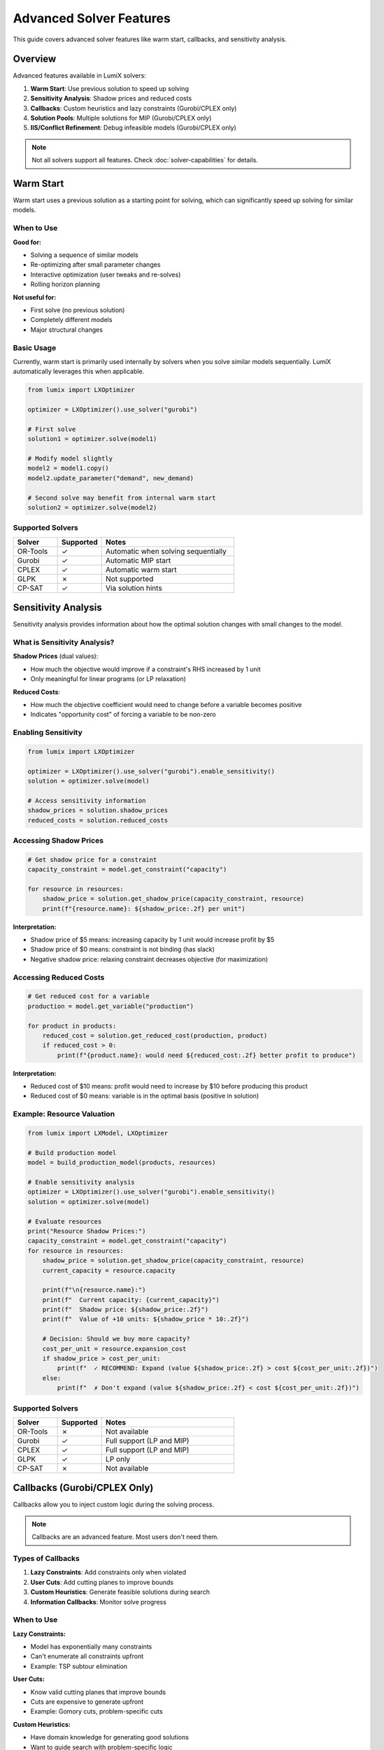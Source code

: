 Advanced Solver Features
========================

This guide covers advanced solver features like warm start, callbacks, and sensitivity analysis.

Overview
--------

Advanced features available in LumiX solvers:

1. **Warm Start**: Use previous solution to speed up solving
2. **Sensitivity Analysis**: Shadow prices and reduced costs
3. **Callbacks**: Custom heuristics and lazy constraints (Gurobi/CPLEX only)
4. **Solution Pools**: Multiple solutions for MIP (Gurobi/CPLEX only)
5. **IIS/Conflict Refinement**: Debug infeasible models (Gurobi/CPLEX only)

.. note::
   Not all solvers support all features. Check :doc:`solver-capabilities` for details.

Warm Start
----------

Warm start uses a previous solution as a starting point for solving, which can significantly speed up solving for similar models.

When to Use
~~~~~~~~~~~

**Good for:**

- Solving a sequence of similar models
- Re-optimizing after small parameter changes
- Interactive optimization (user tweaks and re-solves)
- Rolling horizon planning

**Not useful for:**

- First solve (no previous solution)
- Completely different models
- Major structural changes

Basic Usage
~~~~~~~~~~~

Currently, warm start is primarily used internally by solvers when you solve similar models sequentially. LumiX automatically leverages this when applicable.

.. code-block:: python

   from lumix import LXOptimizer

   optimizer = LXOptimizer().use_solver("gurobi")

   # First solve
   solution1 = optimizer.solve(model1)

   # Modify model slightly
   model2 = model1.copy()
   model2.update_parameter("demand", new_demand)

   # Second solve may benefit from internal warm start
   solution2 = optimizer.solve(model2)

Supported Solvers
~~~~~~~~~~~~~~~~~

.. list-table::
   :header-rows: 1
   :widths: 20 20 60

   * - Solver
     - Supported
     - Notes
   * - OR-Tools
     - ✓
     - Automatic when solving sequentially
   * - Gurobi
     - ✓
     - Automatic MIP start
   * - CPLEX
     - ✓
     - Automatic warm start
   * - GLPK
     - ✗
     - Not supported
   * - CP-SAT
     - ✓
     - Via solution hints

Sensitivity Analysis
--------------------

Sensitivity analysis provides information about how the optimal solution changes with small changes to the model.

What is Sensitivity Analysis?
~~~~~~~~~~~~~~~~~~~~~~~~~~~~~~

**Shadow Prices** (dual values):

- How much the objective would improve if a constraint's RHS increased by 1 unit
- Only meaningful for linear programs (or LP relaxation)

**Reduced Costs**:

- How much the objective coefficient would need to change before a variable becomes positive
- Indicates "opportunity cost" of forcing a variable to be non-zero

Enabling Sensitivity
~~~~~~~~~~~~~~~~~~~~

.. code-block:: python

   from lumix import LXOptimizer

   optimizer = LXOptimizer().use_solver("gurobi").enable_sensitivity()
   solution = optimizer.solve(model)

   # Access sensitivity information
   shadow_prices = solution.shadow_prices
   reduced_costs = solution.reduced_costs

Accessing Shadow Prices
~~~~~~~~~~~~~~~~~~~~~~~~

.. code-block:: python

   # Get shadow price for a constraint
   capacity_constraint = model.get_constraint("capacity")

   for resource in resources:
       shadow_price = solution.get_shadow_price(capacity_constraint, resource)
       print(f"{resource.name}: ${shadow_price:.2f} per unit")

**Interpretation:**

- Shadow price of $5 means: increasing capacity by 1 unit would increase profit by $5
- Shadow price of $0 means: constraint is not binding (has slack)
- Negative shadow price: relaxing constraint decreases objective (for maximization)

Accessing Reduced Costs
~~~~~~~~~~~~~~~~~~~~~~~~

.. code-block:: python

   # Get reduced cost for a variable
   production = model.get_variable("production")

   for product in products:
       reduced_cost = solution.get_reduced_cost(production, product)
       if reduced_cost > 0:
           print(f"{product.name}: would need ${reduced_cost:.2f} better profit to produce")

**Interpretation:**

- Reduced cost of $10 means: profit would need to increase by $10 before producing this product
- Reduced cost of $0 means: variable is in the optimal basis (positive in solution)

Example: Resource Valuation
~~~~~~~~~~~~~~~~~~~~~~~~~~~~

.. code-block:: python

   from lumix import LXModel, LXOptimizer

   # Build production model
   model = build_production_model(products, resources)

   # Enable sensitivity analysis
   optimizer = LXOptimizer().use_solver("gurobi").enable_sensitivity()
   solution = optimizer.solve(model)

   # Evaluate resources
   print("Resource Shadow Prices:")
   capacity_constraint = model.get_constraint("capacity")
   for resource in resources:
       shadow_price = solution.get_shadow_price(capacity_constraint, resource)
       current_capacity = resource.capacity

       print(f"\n{resource.name}:")
       print(f"  Current capacity: {current_capacity}")
       print(f"  Shadow price: ${shadow_price:.2f}")
       print(f"  Value of +10 units: ${shadow_price * 10:.2f}")

       # Decision: Should we buy more capacity?
       cost_per_unit = resource.expansion_cost
       if shadow_price > cost_per_unit:
           print(f"  ✓ RECOMMEND: Expand (value ${shadow_price:.2f} > cost ${cost_per_unit:.2f})")
       else:
           print(f"  ✗ Don't expand (value ${shadow_price:.2f} < cost ${cost_per_unit:.2f})")

Supported Solvers
~~~~~~~~~~~~~~~~~

.. list-table::
   :header-rows: 1
   :widths: 20 20 60

   * - Solver
     - Supported
     - Notes
   * - OR-Tools
     - ✗
     - Not available
   * - Gurobi
     - ✓
     - Full support (LP and MIP)
   * - CPLEX
     - ✓
     - Full support (LP and MIP)
   * - GLPK
     - ✓
     - LP only
   * - CP-SAT
     - ✗
     - Not available

Callbacks (Gurobi/CPLEX Only)
------------------------------

Callbacks allow you to inject custom logic during the solving process.

.. note::
   Callbacks are an advanced feature. Most users don't need them.

Types of Callbacks
~~~~~~~~~~~~~~~~~~

1. **Lazy Constraints**: Add constraints only when violated
2. **User Cuts**: Add cutting planes to improve bounds
3. **Custom Heuristics**: Generate feasible solutions during search
4. **Information Callbacks**: Monitor solve progress

When to Use
~~~~~~~~~~~

**Lazy Constraints:**

- Model has exponentially many constraints
- Can't enumerate all constraints upfront
- Example: TSP subtour elimination

**User Cuts:**

- Know valid cutting planes that improve bounds
- Cuts are expensive to generate upfront
- Example: Gomory cuts, problem-specific cuts

**Custom Heuristics:**

- Have domain knowledge for generating good solutions
- Want to guide search with problem-specific logic
- Example: Construction heuristics

Example: Lazy Constraints
~~~~~~~~~~~~~~~~~~~~~~~~~~

.. note::
   Direct callback support is planned for future LumiX versions. Currently, you can access the underlying solver model for callback implementation.

.. code-block:: python

   from lumix import LXOptimizer

   # Build model
   model = build_tsp_model(cities)

   # Create optimizer
   optimizer = LXOptimizer().use_solver("gurobi")

   # Access underlying Gurobi model
   gurobi_model = optimizer._solver.build_model(model)

   # Define lazy constraint callback (Gurobi-specific)
   def subtour_callback(model, where):
       if where == GRB.Callback.MIPSOL:
           # Get current solution
           vals = model.cbGetSolution(model._vars)
           # Check for subtours
           subtours = find_subtours(vals)
           # Add lazy constraint if subtour found
           for subtour in subtours:
               model.cbLazy(sum(vars[i,j] for i,j in subtour) <= len(subtour) - 1)

   gurobi_model.optimize(subtour_callback)

Supported Solvers
~~~~~~~~~~~~~~~~~

.. list-table::
   :header-rows: 1
   :widths: 20 20 60

   * - Solver
     - Supported
     - Notes
   * - OR-Tools
     - ✗
     - Not available
   * - Gurobi
     - ✓
     - Full callback support
   * - CPLEX
     - ✓
     - Full callback support
   * - GLPK
     - ✗
     - Not available
   * - CP-SAT
     - ✗
     - Not available

Solution Pools (Gurobi/CPLEX Only)
-----------------------------------

Solution pools store multiple feasible solutions for MIP problems.

When to Use
~~~~~~~~~~~

**Good for:**

- Need multiple diverse solutions (backup plans)
- Want to present alternatives to decision makers
- Post-processing to select "best" solution based on additional criteria

Example: Finding Multiple Solutions
~~~~~~~~~~~~~~~~~~~~~~~~~~~~~~~~~~~~

.. code-block:: python

   from lumix import LXOptimizer

   # Access underlying Gurobi model
   optimizer = LXOptimizer().use_solver("gurobi")
   gurobi_model = optimizer._solver.build_model(model)

   # Request multiple solutions
   gurobi_model.setParam('PoolSolutions', 10)  # Keep up to 10 solutions
   gurobi_model.setParam('PoolSearchMode', 2)  # Find diverse solutions

   gurobi_model.optimize()

   # Access solution pool
   num_solutions = gurobi_model.SolCount
   print(f"Found {num_solutions} solutions")

   for i in range(min(5, num_solutions)):
       gurobi_model.setParam('SolutionNumber', i)
       obj_val = gurobi_model.PoolObjVal
       print(f"Solution {i+1}: objective = {obj_val}")

Supported Solvers
~~~~~~~~~~~~~~~~~

.. list-table::
   :header-rows: 1
   :widths: 20 20 60

   * - Solver
     - Supported
     - Notes
   * - OR-Tools
     - ✗
     - Not available
   * - Gurobi
     - ✓
     - Full solution pool support
   * - CPLEX
     - ✓
     - Solution pool support
   * - GLPK
     - ✗
     - Not available
   * - CP-SAT
     - ✗
     - Not available

IIS and Conflict Refinement
----------------------------

IIS (Irreducible Inconsistent Subsystem) and conflict refinement help debug infeasible models.

What is IIS?
~~~~~~~~~~~~

An IIS is a minimal subset of constraints that make the model infeasible:

- Removing any single constraint from the IIS makes it feasible
- Helps identify which constraints conflict

Example: Computing IIS
~~~~~~~~~~~~~~~~~~~~~~

.. code-block:: python

   from lumix import LXOptimizer

   # Solve model
   optimizer = LXOptimizer().use_solver("gurobi")
   solution = optimizer.solve(model)

   if solution.status == "infeasible":
       # Access underlying Gurobi model
       gurobi_model = optimizer._solver.get_solver_model()

       # Compute IIS
       gurobi_model.computeIIS()
       gurobi_model.write("model.ilp")  # Write IIS to file

       # Print conflicting constraints
       print("Conflicting constraints:")
       for constr in gurobi_model.getConstrs():
           if constr.IISConstr:
               print(f"  {constr.ConstrName}")

Debugging Infeasible Models
~~~~~~~~~~~~~~~~~~~~~~~~~~~~

Workflow:

1. **Solve and check status**

   .. code-block:: python

      solution = optimizer.solve(model)
      if solution.status == "infeasible":
          print("Model is infeasible!")

2. **Compute IIS**

   .. code-block:: python

      gurobi_model.computeIIS()

3. **Identify conflicts**

   Check which constraints are in the IIS

4. **Fix model**

   Options:

   - Remove or relax conflicting constraints
   - Adjust constraint bounds
   - Add slack variables with penalties

Example: Relaxing Constraints
~~~~~~~~~~~~~~~~~~~~~~~~~~~~~~

.. code-block:: python

   # Add slack variables to constraints
   for constraint in conflicting_constraints:
       slack = LXVariable(f"slack_{constraint.name}").continuous().bounds(lower=0)
       model.add_variable(slack)

       # Add slack to constraint
       constraint.expression.add_term(slack, 1.0)

   # Add penalty for slack in objective
   for slack_var in slack_variables:
       objective.add_term(slack_var, -1000)  # Large penalty

   # Re-solve
   solution = optimizer.solve(model)

Supported Solvers
~~~~~~~~~~~~~~~~~

.. list-table::
   :header-rows: 1
   :widths: 20 20 60

   * - Solver
     - Supported
     - Notes
   * - OR-Tools
     - ✗
     - Not available
   * - Gurobi
     - ✓
     - computeIIS()
   * - CPLEX
     - ✓
     - Conflict refinement
   * - GLPK
     - ✗
     - Not available
   * - CP-SAT
     - ✗
     - Not available

Best Practices
--------------

Warm Start
~~~~~~~~~~

1. **Incremental Solving**

   Solve a sequence of similar models to benefit from warm start

2. **Small Changes Only**

   Works best when models differ only in parameter values, not structure

3. **Monitor Performance**

   Compare solve times with and without warm start

Sensitivity Analysis
~~~~~~~~~~~~~~~~~~~~

1. **LP Only (for meaningful results)**

   Shadow prices are most reliable for pure LP or after fixing integer variables

2. **Valid Range**

   Shadow prices only valid for small changes in RHS (within basis stability range)

3. **Use for Decisions**

   Identify which resources to expand, which constraints to relax

Callbacks
~~~~~~~~~

1. **Profile First**

   Only use if default solver performance is insufficient

2. **Keep Simple**

   Complex callbacks can slow solving more than they help

3. **Test Thoroughly**

   Incorrect callbacks can produce wrong results

IIS/Conflict Refinement
~~~~~~~~~~~~~~~~~~~~~~~

1. **Simplify First**

   Try to identify obvious conflicts before computing IIS

2. **Iterative Debugging**

   Fix one conflict at a time, re-solve, repeat

3. **Consider Relaxation**

   Add slack variables with penalties rather than removing constraints

Feature Availability Summary
-----------------------------

.. list-table::
   :header-rows: 1
   :widths: 25 15 15 15 15 15

   * - Feature
     - OR-Tools
     - Gurobi
     - CPLEX
     - GLPK
     - CP-SAT
   * - Warm Start
     - ✓
     - ✓
     - ✓
     - ✗
     - ✓
   * - Sensitivity Analysis
     - ✗
     - ✓
     - ✓
     - ✓ (LP)
     - ✗
   * - Callbacks
     - ✗
     - ✓
     - ✓
     - ✗
     - ✗
   * - Solution Pools
     - ✗
     - ✓
     - ✓
     - ✗
     - ✗
   * - IIS/Conflict
     - ✗
     - ✓
     - ✓
     - ✗
     - ✗

Next Steps
----------

- :doc:`solver-capabilities` - Full capability matrix
- :doc:`choosing-solver` - Choose solver based on features needed
- :doc:`using-optimizer` - Using the optimizer API
- :doc:`/development/extending-solvers` - Implementing custom solvers
- Gurobi Callback Reference: https://www.gurobi.com/documentation/
- CPLEX Callback Reference: https://www.ibm.com/docs/en/icos/

